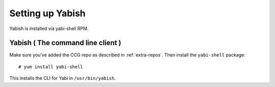 .. highlight:: console

.. _yabish:

Setting up Yabish
-----------------

Yabish is installed via yabi-shell RPM.

.. index::
    single: yabish

Yabish ( The command line client )
^^^^^^^^^^^^^^^^^^^^^^^^^^^^^^^^^^
Make sure you've added the CCG repo as described in :ref:`extra-repos`.
Then install the ``yabi-shell`` package::

 # yum install yabi-shell

This installs the CLI for Yabi in ``/usr/bin/yabish``.
